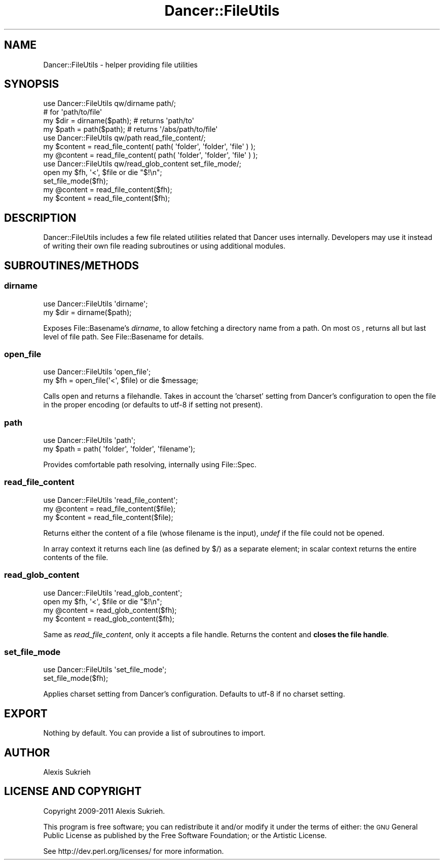 .\" Automatically generated by Pod::Man 2.22 (Pod::Simple 3.07)
.\"
.\" Standard preamble:
.\" ========================================================================
.de Sp \" Vertical space (when we can't use .PP)
.if t .sp .5v
.if n .sp
..
.de Vb \" Begin verbatim text
.ft CW
.nf
.ne \\$1
..
.de Ve \" End verbatim text
.ft R
.fi
..
.\" Set up some character translations and predefined strings.  \*(-- will
.\" give an unbreakable dash, \*(PI will give pi, \*(L" will give a left
.\" double quote, and \*(R" will give a right double quote.  \*(C+ will
.\" give a nicer C++.  Capital omega is used to do unbreakable dashes and
.\" therefore won't be available.  \*(C` and \*(C' expand to `' in nroff,
.\" nothing in troff, for use with C<>.
.tr \(*W-
.ds C+ C\v'-.1v'\h'-1p'\s-2+\h'-1p'+\s0\v'.1v'\h'-1p'
.ie n \{\
.    ds -- \(*W-
.    ds PI pi
.    if (\n(.H=4u)&(1m=24u) .ds -- \(*W\h'-12u'\(*W\h'-12u'-\" diablo 10 pitch
.    if (\n(.H=4u)&(1m=20u) .ds -- \(*W\h'-12u'\(*W\h'-8u'-\"  diablo 12 pitch
.    ds L" ""
.    ds R" ""
.    ds C` ""
.    ds C' ""
'br\}
.el\{\
.    ds -- \|\(em\|
.    ds PI \(*p
.    ds L" ``
.    ds R" ''
'br\}
.\"
.\" Escape single quotes in literal strings from groff's Unicode transform.
.ie \n(.g .ds Aq \(aq
.el       .ds Aq '
.\"
.\" If the F register is turned on, we'll generate index entries on stderr for
.\" titles (.TH), headers (.SH), subsections (.SS), items (.Ip), and index
.\" entries marked with X<> in POD.  Of course, you'll have to process the
.\" output yourself in some meaningful fashion.
.ie \nF \{\
.    de IX
.    tm Index:\\$1\t\\n%\t"\\$2"
..
.    nr % 0
.    rr F
.\}
.el \{\
.    de IX
..
.\}
.\"
.\" Accent mark definitions (@(#)ms.acc 1.5 88/02/08 SMI; from UCB 4.2).
.\" Fear.  Run.  Save yourself.  No user-serviceable parts.
.    \" fudge factors for nroff and troff
.if n \{\
.    ds #H 0
.    ds #V .8m
.    ds #F .3m
.    ds #[ \f1
.    ds #] \fP
.\}
.if t \{\
.    ds #H ((1u-(\\\\n(.fu%2u))*.13m)
.    ds #V .6m
.    ds #F 0
.    ds #[ \&
.    ds #] \&
.\}
.    \" simple accents for nroff and troff
.if n \{\
.    ds ' \&
.    ds ` \&
.    ds ^ \&
.    ds , \&
.    ds ~ ~
.    ds /
.\}
.if t \{\
.    ds ' \\k:\h'-(\\n(.wu*8/10-\*(#H)'\'\h"|\\n:u"
.    ds ` \\k:\h'-(\\n(.wu*8/10-\*(#H)'\`\h'|\\n:u'
.    ds ^ \\k:\h'-(\\n(.wu*10/11-\*(#H)'^\h'|\\n:u'
.    ds , \\k:\h'-(\\n(.wu*8/10)',\h'|\\n:u'
.    ds ~ \\k:\h'-(\\n(.wu-\*(#H-.1m)'~\h'|\\n:u'
.    ds / \\k:\h'-(\\n(.wu*8/10-\*(#H)'\z\(sl\h'|\\n:u'
.\}
.    \" troff and (daisy-wheel) nroff accents
.ds : \\k:\h'-(\\n(.wu*8/10-\*(#H+.1m+\*(#F)'\v'-\*(#V'\z.\h'.2m+\*(#F'.\h'|\\n:u'\v'\*(#V'
.ds 8 \h'\*(#H'\(*b\h'-\*(#H'
.ds o \\k:\h'-(\\n(.wu+\w'\(de'u-\*(#H)/2u'\v'-.3n'\*(#[\z\(de\v'.3n'\h'|\\n:u'\*(#]
.ds d- \h'\*(#H'\(pd\h'-\w'~'u'\v'-.25m'\f2\(hy\fP\v'.25m'\h'-\*(#H'
.ds D- D\\k:\h'-\w'D'u'\v'-.11m'\z\(hy\v'.11m'\h'|\\n:u'
.ds th \*(#[\v'.3m'\s+1I\s-1\v'-.3m'\h'-(\w'I'u*2/3)'\s-1o\s+1\*(#]
.ds Th \*(#[\s+2I\s-2\h'-\w'I'u*3/5'\v'-.3m'o\v'.3m'\*(#]
.ds ae a\h'-(\w'a'u*4/10)'e
.ds Ae A\h'-(\w'A'u*4/10)'E
.    \" corrections for vroff
.if v .ds ~ \\k:\h'-(\\n(.wu*9/10-\*(#H)'\s-2\u~\d\s+2\h'|\\n:u'
.if v .ds ^ \\k:\h'-(\\n(.wu*10/11-\*(#H)'\v'-.4m'^\v'.4m'\h'|\\n:u'
.    \" for low resolution devices (crt and lpr)
.if \n(.H>23 .if \n(.V>19 \
\{\
.    ds : e
.    ds 8 ss
.    ds o a
.    ds d- d\h'-1'\(ga
.    ds D- D\h'-1'\(hy
.    ds th \o'bp'
.    ds Th \o'LP'
.    ds ae ae
.    ds Ae AE
.\}
.rm #[ #] #H #V #F C
.\" ========================================================================
.\"
.IX Title "Dancer::FileUtils 3"
.TH Dancer::FileUtils 3 "2012-01-27" "perl v5.10.1" "User Contributed Perl Documentation"
.\" For nroff, turn off justification.  Always turn off hyphenation; it makes
.\" way too many mistakes in technical documents.
.if n .ad l
.nh
.SH "NAME"
Dancer::FileUtils \- helper providing file utilities
.SH "SYNOPSIS"
.IX Header "SYNOPSIS"
.Vb 1
\&    use Dancer::FileUtils qw/dirname path/;
\&
\&    # for \*(Aqpath/to/file\*(Aq
\&    my $dir  = dirname($path); # returns \*(Aqpath/to\*(Aq
\&    my $path = path($path);    # returns \*(Aq/abs/path/to/file\*(Aq
\&
\&
\&    use Dancer::FileUtils qw/path read_file_content/;
\&
\&    my $content = read_file_content( path( \*(Aqfolder\*(Aq, \*(Aqfolder\*(Aq, \*(Aqfile\*(Aq ) );
\&    my @content = read_file_content( path( \*(Aqfolder\*(Aq, \*(Aqfolder\*(Aq, \*(Aqfile\*(Aq ) );
\&
\&    use Dancer::FileUtils qw/read_glob_content set_file_mode/;
\&
\&    open my $fh, \*(Aq<\*(Aq, $file or die "$!\en";
\&    set_file_mode($fh);
\&    my @content = read_file_content($fh);
\&    my $content = read_file_content($fh);
.Ve
.SH "DESCRIPTION"
.IX Header "DESCRIPTION"
Dancer::FileUtils includes a few file related utilities related that Dancer
uses internally. Developers may use it instead of writing their own
file reading subroutines or using additional modules.
.SH "SUBROUTINES/METHODS"
.IX Header "SUBROUTINES/METHODS"
.SS "dirname"
.IX Subsection "dirname"
.Vb 1
\&    use Dancer::FileUtils \*(Aqdirname\*(Aq;
\&
\&    my $dir = dirname($path);
.Ve
.PP
Exposes File::Basename's \fIdirname\fR, to allow fetching a directory name from
a path. On most \s-1OS\s0, returns all but last level of file path. See
File::Basename for details.
.SS "open_file"
.IX Subsection "open_file"
.Vb 2
\&    use Dancer::FileUtils \*(Aqopen_file\*(Aq;
\&    my $fh = open_file(\*(Aq<\*(Aq, $file) or die $message;
.Ve
.PP
Calls open and returns a filehandle. Takes in account the 'charset' setting
from Dancer's configuration to open the file in the proper encoding (or
defaults to utf\-8 if setting not present).
.SS "path"
.IX Subsection "path"
.Vb 1
\&    use Dancer::FileUtils \*(Aqpath\*(Aq;
\&
\&    my $path = path( \*(Aqfolder\*(Aq, \*(Aqfolder\*(Aq, \*(Aqfilename\*(Aq);
.Ve
.PP
Provides comfortable path resolving, internally using File::Spec.
.SS "read_file_content"
.IX Subsection "read_file_content"
.Vb 1
\&    use Dancer::FileUtils \*(Aqread_file_content\*(Aq;
\&
\&    my @content = read_file_content($file);
\&    my $content = read_file_content($file);
.Ve
.PP
Returns either the content of a file (whose filename is the input), \fIundef\fR
if the file could not be opened.
.PP
In array context it returns each line (as defined by $/) as a separate element;
in scalar context returns the entire contents of the file.
.SS "read_glob_content"
.IX Subsection "read_glob_content"
.Vb 1
\&    use Dancer::FileUtils \*(Aqread_glob_content\*(Aq;
\&
\&    open my $fh, \*(Aq<\*(Aq, $file or die "$!\en";
\&    my @content = read_glob_content($fh);
\&    my $content = read_glob_content($fh);
.Ve
.PP
Same as \fIread_file_content\fR, only it accepts a file handle. Returns the
content and \fBcloses the file handle\fR.
.SS "set_file_mode"
.IX Subsection "set_file_mode"
.Vb 1
\&    use Dancer::FileUtils \*(Aqset_file_mode\*(Aq;
\&
\&    set_file_mode($fh);
.Ve
.PP
Applies charset setting from Dancer's configuration. Defaults to utf\-8 if no
charset setting.
.SH "EXPORT"
.IX Header "EXPORT"
Nothing by default. You can provide a list of subroutines to import.
.SH "AUTHOR"
.IX Header "AUTHOR"
Alexis Sukrieh
.SH "LICENSE AND COPYRIGHT"
.IX Header "LICENSE AND COPYRIGHT"
Copyright 2009\-2011 Alexis Sukrieh.
.PP
This program is free software; you can redistribute it and/or modify it
under the terms of either: the \s-1GNU\s0 General Public License as published
by the Free Software Foundation; or the Artistic License.
.PP
See http://dev.perl.org/licenses/ for more information.

